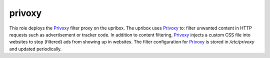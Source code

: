 privoxy
-------
This role deploys the Privoxy_ filter proxy on the upribox. The upribox uses Privoxy_ to: filter unwanted content in HTTP requests
such as advertisement or tracker code. In addition to content filtering, Privoxy_ injects a custom CSS file into websites to stop
(filtered) ads from showing up in websites. The filter configuration for Privoxy_ is stored in `/etc/privoxy` and updated periodically.
